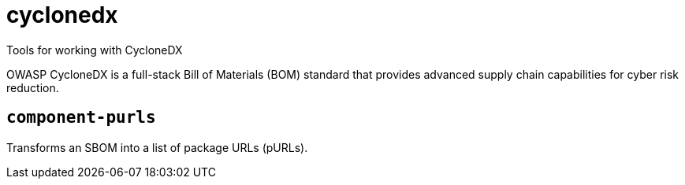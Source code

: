 = cyclonedx
:description: Tools for working with CycloneDX
:sectanchors:

Tools for working with CycloneDX

OWASP CycloneDX is a full-stack Bill of Materials (BOM) standard that provides advanced supply chain capabilities for cyber risk reduction. 



[#component-purls]
== `component-purls`

Transforms an SBOM into a list of package URLs (pURLs).

